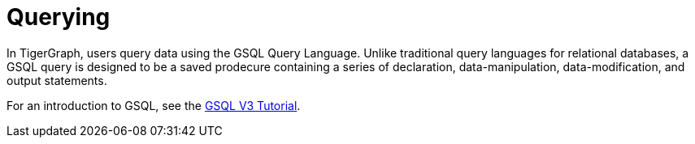 = Querying

In TigerGraph, users query data using the GSQL Query Language. 
Unlike traditional query languages for relational databases, a GSQL query is designed to be a saved prodecure containing a series of declaration, data-manipulation, data-modification, and output statements. 

For an introduction to GSQL, see the link:https://github.com/tigergraph/ecosys/blob/master/demos/guru_scripts/docker/tutorial/4.x/README.md[GSQL V3 Tutorial].